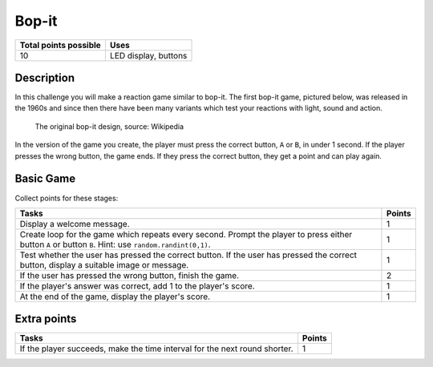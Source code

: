 ******
Bop-it
******

.. tabularcolumns:: |L|l|

+--------------------------------+----------------------+
| **Total points possible**	 | **Uses**	        |
+================================+======================+
| 10			 	 | LED display, buttons |
+--------------------------------+----------------------+
	
Description
===========

In this challenge you will make a reaction game similar to bop-it. The first bop-it game, pictured below, was released in the 1960s and since then there have 
been many variants which test your reactions with light, sound and action.


   The original bop-it design, source: Wikipedia

In the version of the game you create, the player must press the correct button,  ``A`` or ``B``, in under 1 second. If the player
presses the wrong button, the game ends. If they press the correct button, they get a point and can play again.


Basic Game
===========
Collect points for these stages: 

.. tabularcolumns:: |p{14cm}|R|

+---------------------------------------------------------+------------+
| **Tasks** 		                                  | **Points** |
+=========================================================+============+
| Display a welcome message.                              | 	     1 |
+---------------------------------------------------------+------------+
| Create loop for the game which repeats every second.    |      1     |
| Prompt the player to press either button ``A``          |            |
| or button ``B``. Hint: use ``random.randint(0,1)``.     |            |
+---------------------------------------------------------+------------+
| Test whether the user has pressed the correct button.   |      1     |
| If the user has pressed the correct button, display     |            |
| a suitable image or message.                            |            |
+---------------------------------------------------------+------------+
| If the user has pressed the wrong                       |      2     |
| button, finish the game.                                |            |
+---------------------------------------------------------+------------+
| If the player's answer was correct, add 1 to the        |      1     |
| player's score.                                         |            |
+---------------------------------------------------------+------------+
| At the end of the game, display the player's score.     |      1     |
+---------------------------------------------------------+------------+
	
	 
Extra points
============

.. tabularcolumns:: |p{14cm}|R|

+---------------------------------------------------------+--------+
| Tasks 		                                  | Points |
+=========================================================+========+
| If the player succeeds, make the time interval for the  | 	 1 |
| next round shorter.                                     |        |
+---------------------------------------------------------+--------+

 
